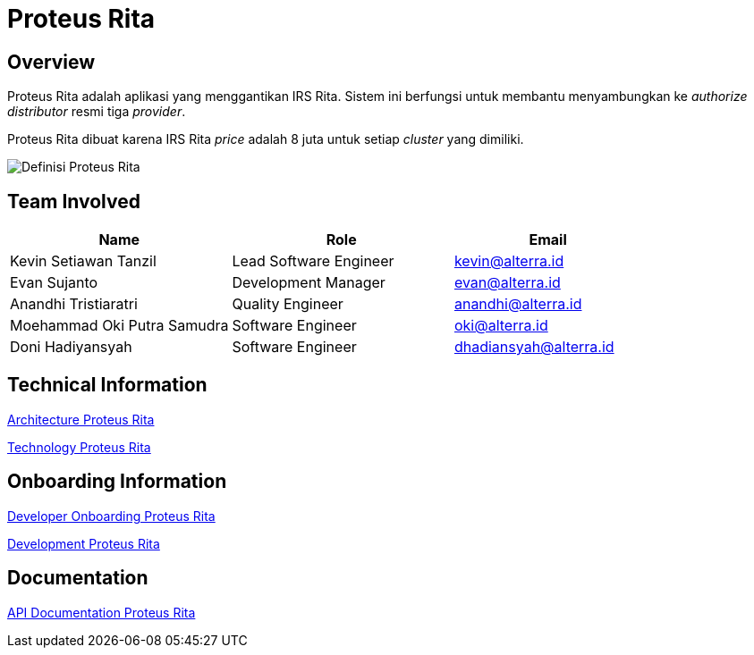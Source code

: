 = Proteus Rita
:keywords: gst, traditional,proteus-rita

== Overview

Proteus Rita adalah aplikasi yang menggantikan IRS Rita. Sistem ini berfungsi untuk membantu menyambungkan ke _authorize distributor_ resmi tiga _provider_.

Proteus Rita dibuat karena IRS Rita _price_ adalah 8 juta untuk setiap _cluster_ yang dimiliki.

image::./images-proteus-rita/proteus-rita-definisi.png[Definisi Proteus Rita]

== Team Involved

[cols="35%,35%,30",frame=all, grid=all]
|===
^.^h| *Name* 
^.^h| *Role* 
^.^h| *Email*

| Kevin Setiawan Tanzil
| Lead Software Engineer
| kevin@alterra.id

| Evan Sujanto
| Development Manager
| evan@alterra.id

| Anandhi Tristiaratri
| Quality Engineer
| anandhi@alterra.id

| Moehammad Oki Putra Samudra
| Software Engineer
| oki@alterra.id

| Doni Hadiyansyah
| Software Engineer
| dhadiansyah@alterra.id
|===

== Technical Information

<<./architecture-proteus-rita.adoc#, Architecture Proteus Rita>>

<<./technology-proteus-rita.adoc#, Technology Proteus Rita>>

== Onboarding Information

<<./dev-onboarding-proteus-rita.adoc#, Developer Onboarding Proteus Rita>>

<<./development-proteus-rita.adoc#, Development Proteus Rita>>

== Documentation

<<./api-doc-proteus-rita.adoc#, API Documentation Proteus Rita>>